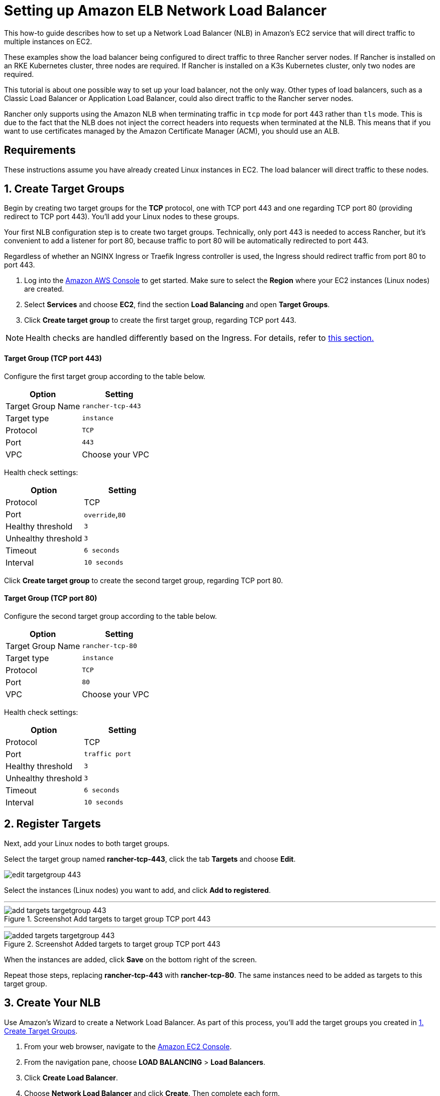 = Setting up Amazon ELB Network Load Balancer

This how-to guide describes how to set up a Network Load Balancer (NLB) in Amazon's EC2 service that will direct traffic to multiple instances on EC2.

These examples show the load balancer being configured to direct traffic to three Rancher server nodes. If Rancher is installed on an RKE Kubernetes cluster, three nodes are required. If Rancher is installed on a K3s Kubernetes cluster, only two nodes are required.

This tutorial is about one possible way to set up your load balancer, not the only way. Other types of load balancers, such as a Classic Load Balancer or Application Load Balancer, could also direct traffic to the Rancher server nodes.

Rancher only supports using the Amazon NLB when terminating traffic in `tcp` mode for port 443 rather than `tls` mode. This is due to the fact that the NLB does not inject the correct headers into requests when terminated at the NLB. This means that if you want to use certificates managed by the Amazon Certificate Manager (ACM), you should use an ALB.

== Requirements

These instructions assume you have already created Linux instances in EC2. The load balancer will direct traffic to these nodes.

== 1. Create Target Groups

Begin by creating two target groups for the *TCP* protocol, one with TCP port 443 and one regarding TCP port 80 (providing redirect to TCP port 443). You'll add your Linux nodes to these groups.

Your first NLB configuration step is to create two target groups. Technically, only port 443 is needed to access Rancher, but it's convenient to add a listener for port 80, because traffic to port 80 will be automatically redirected to port 443.

Regardless of whether an NGINX Ingress or Traefik Ingress controller is used, the Ingress should redirect traffic from port 80 to port 443.

. Log into the https://console.aws.amazon.com/ec2/[Amazon AWS Console] to get started. Make sure to select the *Region* where your EC2 instances (Linux nodes) are created.
. Select *Services* and choose *EC2*, find the section *Load Balancing* and open *Target Groups*.
. Click *Create target group* to create the first target group, regarding TCP port 443.

[NOTE]
====

Health checks are handled differently based on the Ingress. For details, refer to <<_health_check_paths_for_nginx_ingress_and_traefik_ingresses,this section.>>
====


[discrete]
==== Target Group (TCP port 443)

Configure the first target group according to the table below.

|===
| Option | Setting

| Target Group Name
| `rancher-tcp-443`

| Target type
| `instance`

| Protocol
| `TCP`

| Port
| `443`

| VPC
| Choose your VPC
|===

Health check settings:

|===
| Option | Setting

| Protocol
| TCP

| Port
| `override`,`80`

| Healthy threshold
| `3`

| Unhealthy threshold
| `3`

| Timeout
| `6 seconds`

| Interval
| `10 seconds`
|===

Click *Create target group* to create the second target group, regarding TCP port 80.

[discrete]
==== Target Group (TCP port 80)

Configure the second target group according to the table below.

|===
| Option | Setting

| Target Group Name
| `rancher-tcp-80`

| Target type
| `instance`

| Protocol
| `TCP`

| Port
| `80`

| VPC
| Choose your VPC
|===

Health check settings:

|===
| Option | Setting

| Protocol
| TCP

| Port
| `traffic port`

| Healthy threshold
| `3`

| Unhealthy threshold
| `3`

| Timeout
| `6 seconds`

| Interval
| `10 seconds`
|===

== 2. Register Targets

Next, add your Linux nodes to both target groups.

Select the target group named *rancher-tcp-443*, click the tab *Targets* and choose *Edit*.

image::ha/nlb/edit-targetgroup-443.png[]

Select the instances (Linux nodes) you want to add, and click *Add to registered*.

'''

.Screenshot Add targets to target group TCP port 443
image::ha/nlb/add-targets-targetgroup-443.png[]

'''

.Screenshot Added targets to target group TCP port 443
image::ha/nlb/added-targets-targetgroup-443.png[]

When the instances are added, click *Save* on the bottom right of the screen.

Repeat those steps, replacing *rancher-tcp-443* with *rancher-tcp-80*. The same instances need to be added as targets to this target group.

== 3. Create Your NLB

Use Amazon's Wizard to create a Network Load Balancer. As part of this process, you'll add the target groups you created in <<_1_create_target_groups,1. Create Target Groups>>.

. From your web browser, navigate to the https://console.aws.amazon.com/ec2/[Amazon EC2 Console].
. From the navigation pane, choose *LOAD BALANCING* > *Load Balancers*.
. Click *Create Load Balancer*.
. Choose *Network Load Balancer* and click *Create*. Then complete each form.

* <<_step_1_configure_load_balancer,Step 1: Configure Load Balancer>>
* <<_step_2_configure_routing,Step 2: Configure Routing>>
* <<_step_3_register_targets,Step 3: Register Targets>>
* <<_step_4_review,Step 4: Review>>

=== Step 1: Configure Load Balancer

Set the following fields in the form:

* *Name:* `rancher`
* *Scheme:* `internal` or `internet-facing`. The scheme that you choose for your NLB is dependent on the configuration of your instances and VPC. If your instances do not have public IPs associated with them, or you will only be accessing Rancher internally, you should set your NLB Scheme to `internal` rather than `internet-facing`.
* *Listeners:* The Load Balancer Protocol should be `TCP` and the corresponding Load Balancer Port should be set to `443`.
* *Availability Zones:* Select Your *VPC* and *Availability Zones*.

=== Step 2: Configure Routing

. From the *Target Group* drop-down, choose *Existing target group*.
. From the *Name* drop-down, choose `rancher-tcp-443`.
. Open *Advanced health check settings*, and configure *Interval* to `10 seconds`.

=== Step 3: Register Targets

Since you registered your targets earlier, all you have to do is click *Next: Review*.

=== Step 4: Review

Look over the load balancer details and click *Create* when you're satisfied.

After AWS creates the NLB, click *Close*.

== 4. Add listener to NLB for TCP port 80

. Select your newly created NLB and select the *Listeners* tab.
. Click *Add listener*.
. Use `TCP`:``80`` as *Protocol* : *Port*
. Click *Add action* and choose *Forward to..*.
. From the *Forward to* drop-down, choose `rancher-tcp-80`.
. Click *Save* in the top right of the screen.

== Health Check Paths for NGINX Ingress and Traefik Ingresses

K3s and RKE Kubernetes clusters handle health checks differently because they use different Ingresses by default.

For RKE Kubernetes clusters, NGINX Ingress is used by default, whereas for K3s Kubernetes clusters, Traefik is the default Ingress.

* *Traefik:* The health check path is `/ping`. By default `/ping` is always matched (regardless of Host), and a response from https://docs.traefik.io/operations/ping/[Traefik itself] is always served.
* *NGINX Ingress:* The default backend of the NGINX Ingress controller has a `/healthz` endpoint. By default `/healthz` is always matched (regardless of Host), and a response from https://github.com/kubernetes/ingress-nginx/blob/0cbe783f43a9313c9c26136e888324b1ee91a72f/charts/ingress-nginx/values.yaml#L212[`ingress-nginx` itself] is always served.

To simulate an accurate health check, it is a best practice to use the Host header (Rancher hostname) combined with `/ping` or `/healthz` (for K3s or for RKE clusters, respectively) wherever possible, to get a response from the Rancher Pods, not the Ingress.
